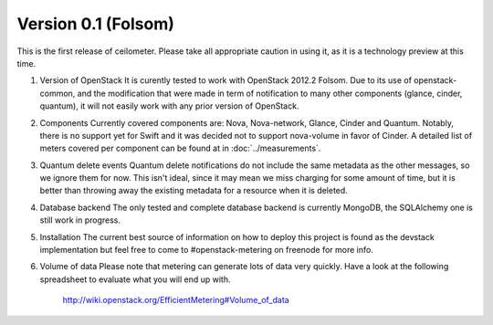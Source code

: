 ..
      Copyright 2012 Nicolas Barcet for Canonical

      Licensed under the Apache License, Version 2.0 (the "License"); you may
      not use this file except in compliance with the License. You may obtain
      a copy of the License at

          http://www.apache.org/licenses/LICENSE-2.0

      Unless required by applicable law or agreed to in writing, software
      distributed under the License is distributed on an "AS IS" BASIS, WITHOUT
      WARRANTIES OR CONDITIONS OF ANY KIND, either express or implied. See the
      License for the specific language governing permissions and limitations
      under the License.

====================
Version 0.1 (Folsom)
====================

This is the first release of ceilometer. Please take all appropriate caution
in using it, as it is a technology preview at this time.

1. Version of OpenStack
   It is curently tested to work with OpenStack 2012.2 Folsom. Due to its use of
   openstack-common, and the modification that were made in term of notification
   to many other components (glance, cinder, quantum), it will not easily work
   with any prior version of OpenStack.

2. Components
   Currently covered components are: Nova, Nova-network, Glance, Cinder and
   Quantum. Notably, there is no support yet for Swift and it was decided not
   to support nova-volume in favor of Cinder. A detailed list of meters covered
   per component can be found at in :doc:`../measurements`.

3. Quantum delete events
   Quantum delete notifications do not include the same metadata as the other
   messages, so we ignore them for now. This isn't ideal, since it may mean we
   miss charging for some amount of time, but it is better than throwing away the
   existing metadata for a resource when it is deleted.

4. Database backend
   The only tested and complete database backend is currently MongoDB, the
   SQLAlchemy one is still work in progress.

5. Installation
   The current best source of information on how to deploy this project is found
   as the devstack implementation but feel free to come to #openstack-metering on
   freenode for more info.

6. Volume of data
   Please note that metering can generate lots of data very quickly. Have a look
   at the following spreadsheet to evaluate what you will end up with.

      http://wiki.openstack.org/EfficientMetering#Volume_of_data
